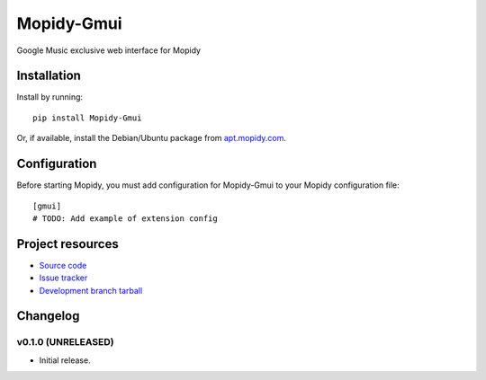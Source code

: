 ****************************
Mopidy-Gmui
****************************

.. image:: https://img.shields.io/pypi/v/Mopidy-Gmui.svg?style=flat
    :target: https://pypi.python.org/pypi/Mopidy-Gmui/
    :alt: Latest PyPI version

.. image:: https://img.shields.io/pypi/dm/Mopidy-Gmui.svg?style=flat
    :target: https://pypi.python.org/pypi/Mopidy-Gmui/
    :alt: Number of PyPI downloads

.. image:: https://img.shields.io/travis/kraiz/mopidy-gmui/master.svg?style=flat
    :target: https://travis-ci.org/kraiz/mopidy-gmui
    :alt: Travis CI build status

.. image:: https://img.shields.io/coveralls/kraiz/mopidy-gmui/master.svg?style=flat
   :target: https://coveralls.io/r/kraiz/mopidy-gmui?branch=master
   :alt: Test coverage

Google Music exclusive web interface for Mopidy


Installation
============

Install by running::

    pip install Mopidy-Gmui

Or, if available, install the Debian/Ubuntu package from `apt.mopidy.com
<http://apt.mopidy.com/>`_.


Configuration
=============

Before starting Mopidy, you must add configuration for
Mopidy-Gmui to your Mopidy configuration file::

    [gmui]
    # TODO: Add example of extension config


Project resources
=================

- `Source code <https://github.com/kraiz/mopidy-gmui>`_
- `Issue tracker <https://github.com/kraiz/mopidy-gmui/issues>`_
- `Development branch tarball <https://github.com/kraiz/mopidy-gmui/archive/master.tar.gz#egg=Mopidy-Gmui-dev>`_


Changelog
=========

v0.1.0 (UNRELEASED)
----------------------------------------

- Initial release.
